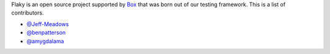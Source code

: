 Flaky is an open source project supported by `Box <https://box.com>`_ that was born out of
our testing framework. This is a list of contributors.

- `@Jeff-Meadows <https://github.com/Jeff-Meadows>`_
- `@benpatterson <https://github.com/benpatterson>`_
- `@amygdalama <https://github.com/amygdalama>`_
